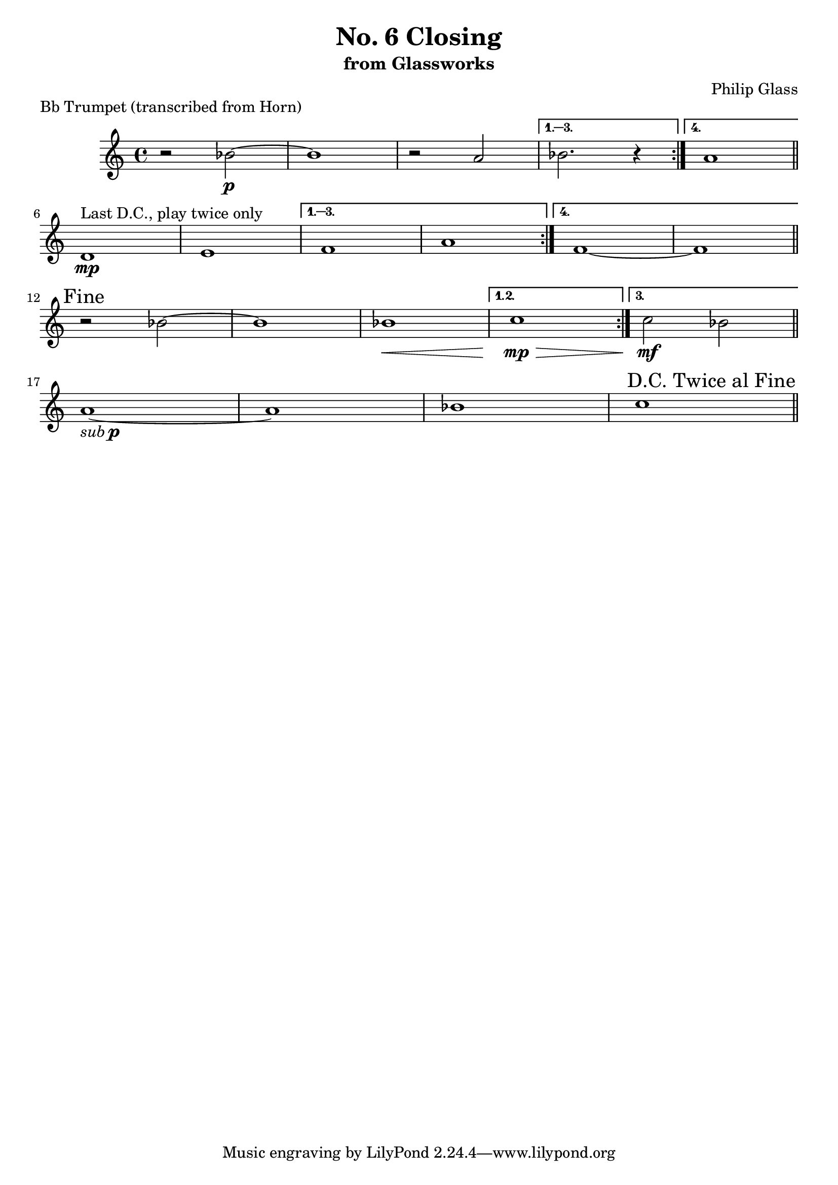 %{

 $Header: /u/yuanc/testbed/lilypond/RCS/closing-trumpet.ly,v 1.3 2012/08/01 15:40:39 yuanc Exp $

%}

\version "2.14.1"

\header {
  title = "No. 6 Closing"
  subtitle = "from Glassworks"
  composer = "Philip Glass"
  piece = "Bb Trumpet (transcribed from Horn)"
}

\relative c'' {
  % Page 1 (56)
  \repeat volta 4 {
    r2 bes\p~ | bes1 | r2 a |
  } \alternative {
    { bes2. r4 }
    { a1 }
  }
  \bar "||"
  \break

  % Page 2 (57)
  \repeat volta 4 {
    d,1\mp^\markup {"Last D.C., play twice only"} | e |
  } \alternative {
    { f  | a }
    { f~ | f }
  }
  \mark "Fine"
  \bar "||"
  \break

  % Page 3 (58)
  % cresc to mp and back in last two bars
  % mf on alternate ending
  \repeat volta 3 {
    r2 bes~ | bes1 | bes\< |
  } \alternative {
    { c\mp\> }
    { c2\mf bes }
  }
  \bar "||"
  \break

  % Page 4 (59)
  % sub p
  a1-\markup { \italic sub \dynamic p }~ | a1 | bes | c | \bar "||"

  \once \override Score.RehearsalMark #'break-visibility = #end-of-line-visible
  \once \override Score.RehearsalMark #'self-alignment-X = #RIGHT
  \mark "D.C. Twice al Fine"
  \break
}
